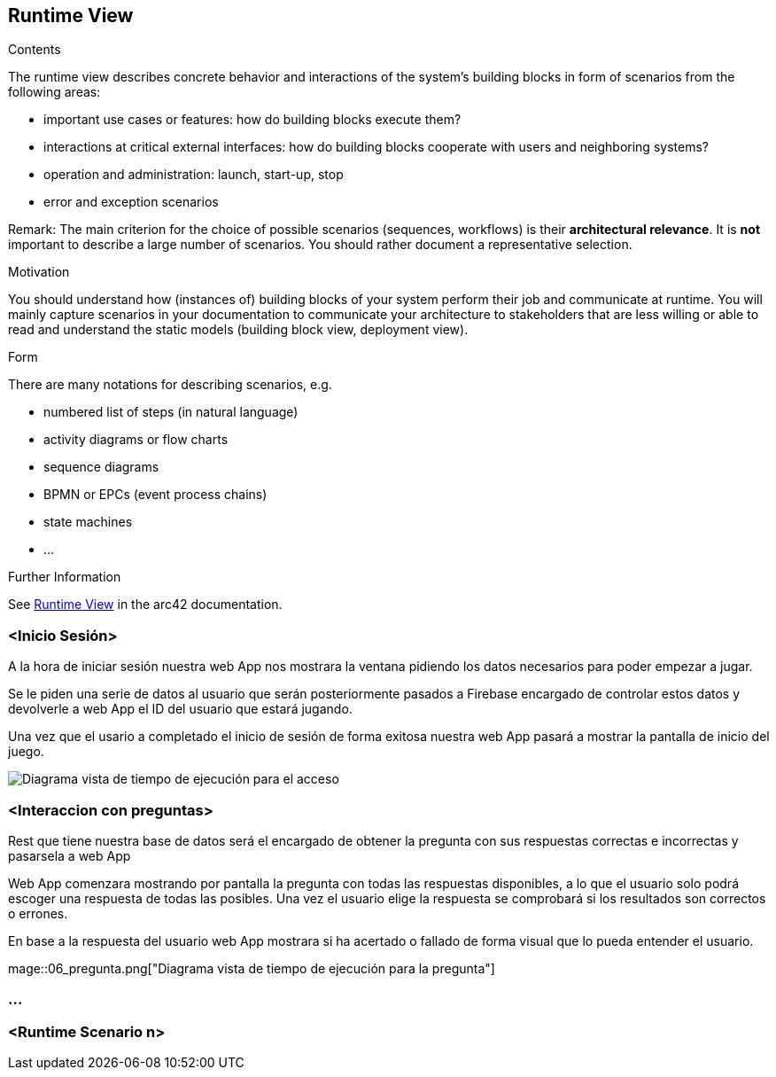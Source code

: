 ifndef::imagesdir[:imagesdir: ../images]

[[section-runtime-view]]
== Runtime View


[role="arc42help"]
****
.Contents
The runtime view describes concrete behavior and interactions of the system’s building blocks in form of scenarios from the following areas:

* important use cases or features: how do building blocks execute them?
* interactions at critical external interfaces: how do building blocks cooperate with users and neighboring systems?
* operation and administration: launch, start-up, stop
* error and exception scenarios

Remark: The main criterion for the choice of possible scenarios (sequences, workflows) is their *architectural relevance*. It is *not* important to describe a large number of scenarios. You should rather document a representative selection.

.Motivation
You should understand how (instances of) building blocks of your system perform their job and communicate at runtime.
You will mainly capture scenarios in your documentation to communicate your architecture to stakeholders that are less willing or able to read and understand the static models (building block view, deployment view).

.Form
There are many notations for describing scenarios, e.g.

* numbered list of steps (in natural language)
* activity diagrams or flow charts
* sequence diagrams
* BPMN or EPCs (event process chains)
* state machines
* ...


.Further Information

See https://docs.arc42.org/section-6/[Runtime View] in the arc42 documentation.

****

=== <Inicio Sesión>

A la hora de iniciar sesión nuestra web App nos mostrara la ventana pidiendo los datos necesarios para poder empezar a jugar.

Se le piden una serie de datos al usuario que serán posteriormente pasados a Firebase encargado de controlar estos datos y devolverle a web App el ID del usuario que estará jugando.

Una vez que el usario a completado el inicio de sesión de forma exitosa nuestra web App pasará a mostrar la pantalla de inicio del juego.

image::06_acceso.png["Diagrama vista de tiempo de ejecución para el acceso"]

=== <Interaccion con preguntas>

Rest que tiene nuestra base de datos será el encargado de obtener la pregunta con sus respuestas correctas e incorrectas y pasarsela a web App

Web App comenzara mostrando por pantalla la pregunta con todas las respuestas disponibles, a lo que el usuario solo podrá escoger una respuesta de todas las posibles.
Una vez el usuario elige la respuesta se comprobará si los resultados son correctos o errones.

En base a la respuesta del usuario web App mostrara si ha acertado o fallado de forma visual que lo pueda entender el usuario.

mage::06_pregunta.png["Diagrama vista de tiempo de ejecución para la pregunta"]

=== ...

=== <Runtime Scenario n>
